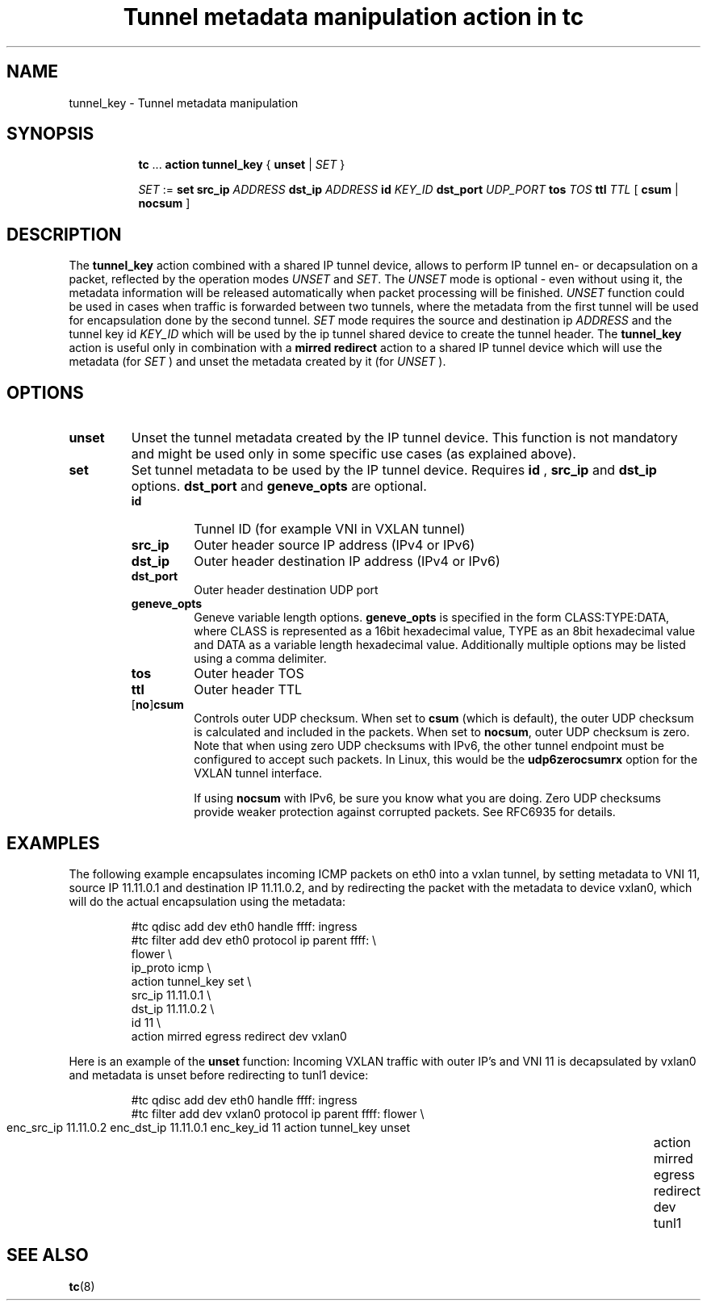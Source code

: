 .TH "Tunnel metadata manipulation action in tc" 8 "10 Nov 2016" "iproute2" "Linux"

.SH NAME
tunnel_key - Tunnel metadata manipulation
.SH SYNOPSIS
.in +8
.ti -8
.BR tc " ... " "action tunnel_key" " { " unset " | "
.IR SET " }"

.ti -8
.IR SET " := "
.BR set " " src_ip
.IR ADDRESS
.BR dst_ip
.IR ADDRESS
.BI id " KEY_ID"
.BI dst_port " UDP_PORT"
.BI tos " TOS"
.BI ttl " TTL"
.RB "[ " csum " | " nocsum " ]"

.SH DESCRIPTION
The
.B tunnel_key
action combined with a shared IP tunnel device, allows to perform IP tunnel en-
or decapsulation on a packet, reflected by
the operation modes
.IR UNSET " and " SET .
The
.I UNSET
mode is optional - even without using it, the metadata information will be
released automatically when packet processing will be finished.
.IR UNSET
function could be used in cases when traffic is forwarded between two tunnels,
where the metadata from the first tunnel will be used for encapsulation done by
the second tunnel.
.IR SET
mode requires the source and destination ip
.I ADDRESS
and the tunnel key id
.I KEY_ID
which will be used by the ip tunnel shared device to create the tunnel header. The
.B tunnel_key
action is useful only in combination with a
.B mirred redirect
action to a shared IP tunnel device which will use the metadata (for
.I SET
) and unset the metadata created by it (for
.I UNSET
).

.SH OPTIONS
.TP
.B unset
Unset the tunnel metadata created by the IP tunnel device.  This function is
not mandatory and might be used only in some specific use cases (as explained
above).
.TP
.B set
Set tunnel metadata to be used by the IP tunnel device. Requires
.B id
,
.B src_ip
and
.B dst_ip
options.
.B dst_port
and
.B geneve_opts
are optional.
.RS
.TP
.B id
Tunnel ID (for example VNI in VXLAN tunnel)
.TP
.B src_ip
Outer header source IP address (IPv4 or IPv6)
.TP
.B dst_ip
Outer header destination IP address (IPv4 or IPv6)
.TP
.B dst_port
Outer header destination UDP port
.TP
.B geneve_opts
Geneve variable length options.
.B geneve_opts
is specified in the form CLASS:TYPE:DATA, where CLASS is represented as a
16bit hexadecimal value, TYPE as an 8bit hexadecimal value and DATA as a
variable length hexadecimal value. Additionally multiple options may be
listed using a comma delimiter.
.TP
.B tos
Outer header TOS
.TP
.B ttl
Outer header TTL
.TP
.RB [ no ] csum
Controls outer UDP checksum. When set to
.B csum
(which is default), the outer UDP checksum is calculated and included in the
packets. When set to
.BR nocsum ,
outer UDP checksum is zero. Note that when using zero UDP checksums with
IPv6, the other tunnel endpoint must be configured to accept such packets.
In Linux, this would be the
.B udp6zerocsumrx
option for the VXLAN tunnel interface.
.IP
If using
.B nocsum
with IPv6, be sure you know what you are doing. Zero UDP checksums provide
weaker protection against corrupted packets. See RFC6935 for details.
.RE
.SH EXAMPLES
The following example encapsulates incoming ICMP packets on eth0 into a vxlan
tunnel, by setting metadata to VNI 11, source IP 11.11.0.1 and destination IP
11.11.0.2, and by redirecting the packet with the metadata to device vxlan0,
which will do the actual encapsulation using the metadata:

.RS
.EX
#tc qdisc add dev eth0 handle ffff: ingress
#tc filter add dev eth0 protocol ip parent ffff: \\
  flower \\
    ip_proto icmp \\
  action tunnel_key set \\
    src_ip 11.11.0.1 \\
    dst_ip 11.11.0.2 \\
    id 11 \\
  action mirred egress redirect dev vxlan0
.EE
.RE

Here is an example of the
.B unset
function: Incoming VXLAN traffic with outer IP's and VNI 11 is decapsulated by
vxlan0 and metadata is unset before redirecting to tunl1 device:

.RS
.EX
#tc qdisc add dev eth0 handle ffff: ingress
#tc filter add dev vxlan0 protocol ip parent ffff: \
  flower \\
	  enc_src_ip 11.11.0.2 enc_dst_ip 11.11.0.1 enc_key_id 11 \
	action tunnel_key unset \
	action mirred egress redirect dev tunl1
.EE
.RE

.SH SEE ALSO
.BR tc (8)
